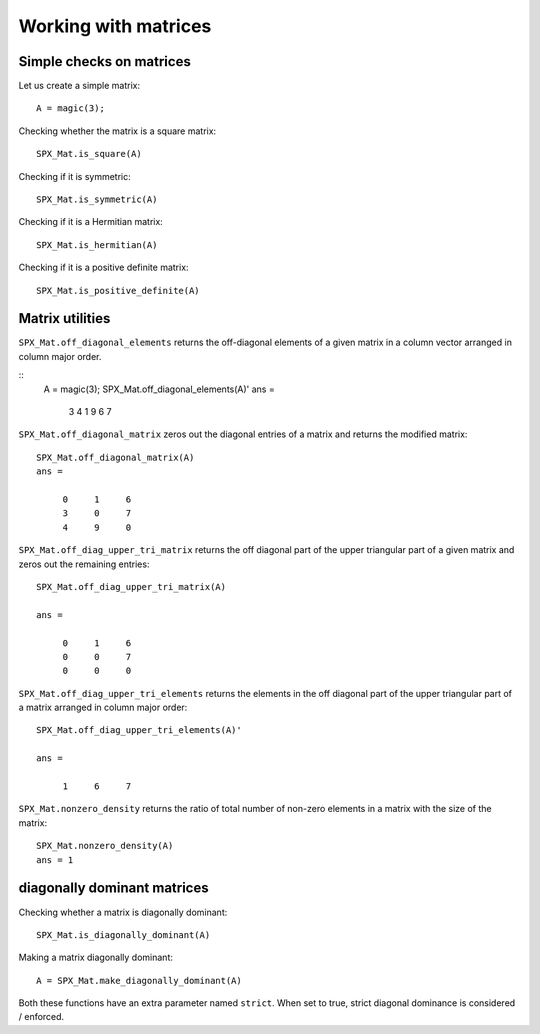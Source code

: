 Working with matrices
========================

.. highlight:: matlab


Simple checks on matrices
---------------------------------------------------

Let us create a simple matrix::

    A = magic(3);

Checking whether the matrix is a square matrix::

    SPX_Mat.is_square(A)

Checking if it is symmetric::

    SPX_Mat.is_symmetric(A)

Checking if it is a Hermitian matrix::

    SPX_Mat.is_hermitian(A)


Checking if it is a positive definite matrix::

    SPX_Mat.is_positive_definite(A)


Matrix utilities
---------------------------------------------------

``SPX_Mat.off_diagonal_elements`` returns
the off-diagonal elements of a given matrix
in a column vector arranged in column major order.

::
    A = magic(3);
    SPX_Mat.off_diagonal_elements(A)'
    ans =
        3     4     1     9     6     7    



``SPX_Mat.off_diagonal_matrix`` zeros out
the diagonal entries of a matrix and
returns the modified matrix::

    SPX_Mat.off_diagonal_matrix(A)
    ans =

         0     1     6
         3     0     7
         4     9     0

``SPX_Mat.off_diag_upper_tri_matrix`` returns 
the off diagonal part of the upper triangular part
of a given matrix and zeros out the remaining entries::

    SPX_Mat.off_diag_upper_tri_matrix(A)

    ans =

         0     1     6
         0     0     7
         0     0     0

``SPX_Mat.off_diag_upper_tri_elements`` returns the
elements in the off diagonal part of the upper 
triangular part of a matrix arranged in column major 
order::

    SPX_Mat.off_diag_upper_tri_elements(A)'

    ans =

         1     6     7


``SPX_Mat.nonzero_density`` returns the ratio
of total number of non-zero elements in a matrix
with the size of the matrix::

    SPX_Mat.nonzero_density(A)
    ans = 1


diagonally dominant matrices
-----------------------------------------

Checking whether a matrix is diagonally dominant::

    SPX_Mat.is_diagonally_dominant(A)


Making a matrix diagonally dominant::

    A = SPX_Mat.make_diagonally_dominant(A)

Both these functions have an extra parameter 
named ``strict``. When set to true, strict
diagonal dominance is considered / enforced. 

